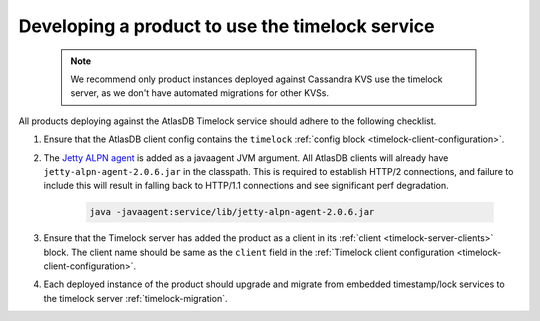 .. _product-changes:

Developing a product to use the timelock service
================================================
 .. note::
    We recommend only product instances deployed against Cassandra KVS use the timelock server, as we don't have automated migrations for other KVSs.

All products deploying against the AtlasDB Timelock service should adhere to the following checklist.

1. Ensure that the AtlasDB client config contains the ``timelock`` :ref:`config block <timelock-client-configuration>`.
2. The `Jetty ALPN agent <https://github.com/jetty-project/jetty-alpn-agent#usage>`__ is added as a javaagent JVM argument.
   All AtlasDB clients will already have ``jetty-alpn-agent-2.0.6.jar`` in the classpath. This is required to establish
   HTTP/2 connections, and failure to include this will result in falling back to HTTP/1.1 connections and see significant perf degradation.

    .. code-block:: yaml

        java -javaagent:service/lib/jetty-alpn-agent-2.0.6.jar

3. Ensure that the Timelock server has added the product as a client in its :ref:`client <timelock-server-clients>` block.
   The client name should be same as the ``client`` field in the :ref:`Timelock client configuration <timelock-client-configuration>`.
4. Each deployed instance of the product should upgrade and migrate from embedded timestamp/lock services to the timelock server :ref:`timelock-migration`.
